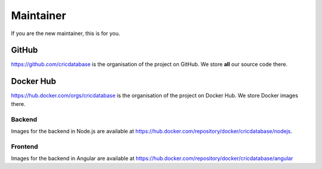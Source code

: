 Maintainer
==========

If you are the new maintainer,
this is for you.

GitHub
------

`https://github.com/cricdatabase <https://github.com/cricdatabase>`_
is the organisation of the project on GitHub.
We store **all** our source code there.

Docker Hub
----------

`https://hub.docker.com/orgs/cricdatabase <https://hub.docker.com/orgs/cricdatabase>`_
is the organisation of the project on Docker Hub.
We store Docker images there.

Backend
^^^^^^^

Images for the backend in Node.js are available at
`https://hub.docker.com/repository/docker/cricdatabase/nodejs <https://hub.docker.com/repository/docker/cricdatabase/nodejs>`_.

Frontend
^^^^^^^^

Images for the backend in Angular are available at
`https://hub.docker.com/repository/docker/cricdatabase/angular <https://hub.docker.com/repository/docker/cricdatabase/angular>`_